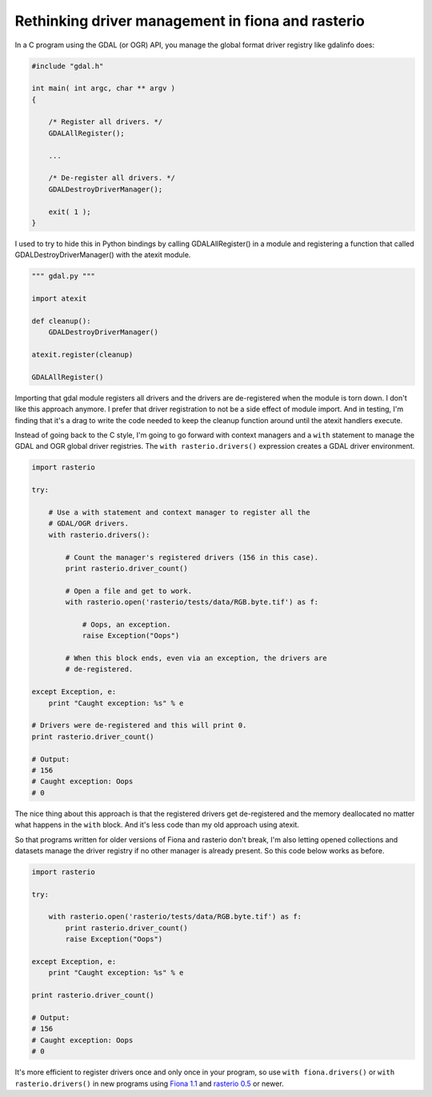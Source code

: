 Rethinking driver management in fiona and rasterio
==================================================

In a C program using the GDAL (or OGR) API, you manage the global format
driver registry like gdalinfo does:

.. code-block:: c
    
    #include "gdal.h"

    int main( int argc, char ** argv )
    {
        
        /* Register all drivers. */
        GDALAllRegister();

        ...

        /* De-register all drivers. */
        GDALDestroyDriverManager();

        exit( 1 );
    }

I used to try to hide this in Python bindings by calling
GDALAllRegister() in a module and registering a function that called
GDALDestroyDriverManager() with the atexit module.

.. code-block:: python

    """ gdal.py """

    import atexit

    def cleanup():
        GDALDestroyDriverManager()

    atexit.register(cleanup)

    GDALAllRegister()

Importing that gdal module registers all drivers and the drivers are
de-registered when the module is torn down. I don't like this approach
anymore. I prefer that driver registration to not be a side effect of module
import. And in testing, I'm finding that it's a drag to write the code
needed to keep the cleanup function around until the atexit handlers
execute.

Instead of going back to the C style, I'm going to go forward with
context managers and a ``with`` statement to manage the GDAL and OGR
global driver registries. The ``with rasterio.drivers()`` expression creates
a GDAL driver environment.

.. code-block:: python

    import rasterio

    try:

        # Use a with statement and context manager to register all the
        # GDAL/OGR drivers.
        with rasterio.drivers():

            # Count the manager's registered drivers (156 in this case).
            print rasterio.driver_count()

            # Open a file and get to work.
            with rasterio.open('rasterio/tests/data/RGB.byte.tif') as f:

                # Oops, an exception.
                raise Exception("Oops")

            # When this block ends, even via an exception, the drivers are
            # de-registered.

    except Exception, e:
        print "Caught exception: %s" % e

    # Drivers were de-registered and this will print 0.
    print rasterio.driver_count()

    # Output:
    # 156
    # Caught exception: Oops
    # 0

The nice thing about this approach is that the registered drivers get
de-registered and the memory deallocated no matter what happens in the
``with`` block. And it's less code than my old approach using atexit.

So that programs written for older versions of Fiona and rasterio don't break, I'm
also letting opened collections and datasets manage the driver registry if no other
manager is already present. So this code below works as before.

.. code-block:: python

    import rasterio
    
    try:

        with rasterio.open('rasterio/tests/data/RGB.byte.tif') as f:
            print rasterio.driver_count()
            raise Exception("Oops")

    except Exception, e:
        print "Caught exception: %s" % e

    print rasterio.driver_count()

    # Output:
    # 156
    # Caught exception: Oops
    # 0

It's more efficient to register drivers once and only once in your program, so 
use ``with fiona.drivers()`` or ``with rasterio.drivers()`` in new programs using 
`Fiona 1.1 <https://pypi.python.org/pypi/Fiona>`__ and 
`rasterio 0.5 <https://pypi.python.org/pypi/rasterio/0.5>`__ or newer. 

.. author:: default
.. categories:: Programming
.. tags:: python, c, gdal, ogr, fiona, rasterio, with, context manager
.. comments::
